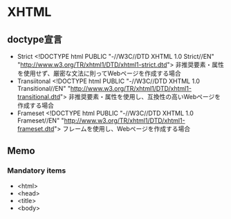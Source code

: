 * XHTML
** doctype宣言
- Strict
  <!DOCTYPE html PUBLIC "-//W3C//DTD XHTML 1.0 Strict//EN" "http://www.w3.org/TR/xhtml1/DTD/xhtml1-strict.dtd">
  非推奨要素・属性を使用せず、厳密な文法に則ってWebページを作成する場合
- Transiitonal
  <!DOCTYPE html PUBLIC "-//W3C//DTD XHTML 1.0 Transitional//EN" "http://www.w3.org/TR/xhtml1/DTD/xhtml1-transitional.dtd">
  非推奨要素・属性を使用し、互換性の高いWebページを作成する場合
- Frameset
  <!DOCTYPE html PUBLIC "-//W3C//DTD XHTML 1.0 Frameset//EN" "http://www.w3.org/TR/xhtml1/DTD/xhtml1-frameset.dtd">
  フレームを使用し、Webページを作成する場合

** Memo
*** Mandatory items
- <html>
- <head>
- <title>
- <body>
